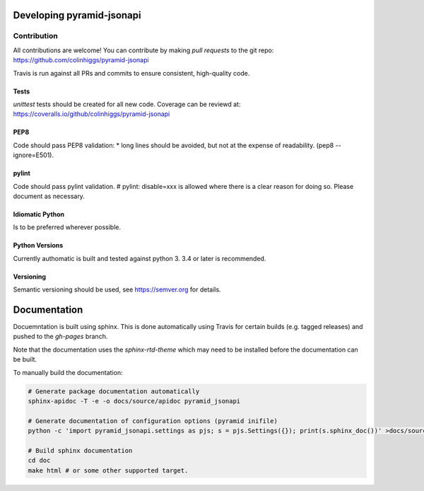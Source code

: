 Developing pyramid-jsonapi
==========================

Contribution
-------------

All contributions are welcome!  You can contribute by making *pull requests* to the git repo:
`<https://github.com/colinhiggs/pyramid-jsonapi>`_

Travis is run against all PRs and commits to ensure consistent, high-quality code.

Tests
^^^^^^

`unittest` tests should be created for all new code. Coverage can be reviewd at:
`<https://coveralls.io/github/colinhiggs/pyramid-jsonapi>`_

PEP8
^^^^
Code should pass PEP8 validation:
* long lines should be avoided, but not at the expense of readability. (pep8 --ignore=E501).

pylint
^^^^^^

Code should pass pylint validation.
# pylint: disable=xxx is allowed where there is a clear reason for doing so. Please document as necessary.

Idiomatic Python
^^^^^^^^^^^^^^^^
Is to be preferred wherever possible.

Python Versions
^^^^^^^^^^^^^^^^
Currently authomatic is built and tested against python 3. 3.4 or later is recommended.

Versioning
^^^^^^^^^^^
Semantic versioning should be used, see `<https://semver.org>`_ for details.


Documentation
=============

Docuemntation is built using sphinx. This is done automatically using Travis for
certain builds (e.g. tagged releases) and pushed to the *gh-pages* branch.

Note that the documentation uses the *sphinx-rtd-theme* which may need to be installed
before the documentation can be built.

To manually build the documentation:

.. code-block:: bash

  # Generate package documentation automatically
  sphinx-apidoc -T -e -o docs/source/apidoc pyramid_jsonapi

  # Generate documentation of configuration options (pyramid inifile)
  python -c 'import pyramid_jsonapi.settings as pjs; s = pjs.Settings({}); print(s.sphinx_doc())' >docs/source/apidoc/settings.inc

  # Build sphinx documentation
  cd doc
  make html # or some other supported target.
